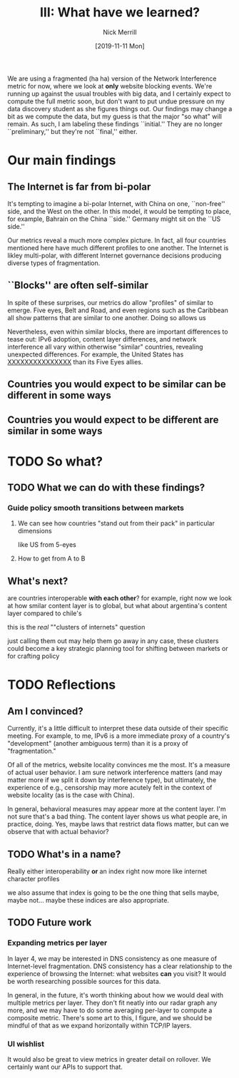 #+Title: III: What have we learned?
#+author: Nick Merrill
#+date: [2019-11-11 Mon] 
#+options: toc:nil
#+HTML_HEAD: <link rel="stylesheet" type="text/css" href="style.css" />



We are using a fragmented (ha ha) version of the Network Interference metric for
now, where we look at *only* website blocking events. We're running up against
the usual troubles with big data, and I certainly expect to compute the full
metric soon, but don't want to put undue pressure on my data discovery student
as she figures things out. Our findings may change a bit as we compute the data,
but my guess is that the major "so what" will remain. As such, I am labeling
these findings ``initial.'' They are no longer ``preliminary,'' but they're not
``final,'' either.

* Our main findings

** The Internet is far from bi-polar

It's tempting to imagine a bi-polar Internet, with China on one, ``non-free''
side, and the West on the other. In this model, it would be tempting to place,
for example, Bahrain on the China ``side.'' Germany might sit on the ``US
side.''

[[./figures/us-cn-bh-de.png]]

Our metrics reveal a much more complex picture. In fact, all four countries
mentioned here have much different profiles to one another. The Internet is
likley multi-polar, with different Internet governance decisions producing
diverse types of fragmentation.

** ``Blocks'' are often self-similar

In spite of these surprises, our metrics do allow "profiles" of similar to emerge.
Five eyes, Belt and Road, and even regions such as the Caribbean all
show patterns that are similar to one another. Doing so allows us

[[./figures/three-bloc.png]]

Nevertheless, even within similar blocks, there are important differences to
tease out: IPv6 adoption, content layer differences, and network interference
all vary within otherwise "similar" countries, revealing unexpected differences.
For example, the United States has _XXXXXXXXXXXXXXX_ than its Five Eyes allies.

** Countries you would expect to be similar can be different in some ways
** Countries you would expect to be different are similar in some ways
* TODO So what?
** TODO What we can do with these findings?
*** Guide policy smooth transitions between markets
**** We can see how countries "stand out from their pack" in particular dimensions
like US from 5-eyes
**** How to get from A to B

** What's next? 

# Comapring countries that are 'interoperable with one another'

are countries interoperable *with each other*?
for example, right now we look at how smilar content layer is to global,
 but what about argentina's content layer compared to chile's

this is
the /real/ ""clusters of internets" question

just calling them out may help them go away
in any case, these clusters could become a key strategic planning tool
 for shifting between markets
 or for crafting policy

* TODO Reflections
** Am I convinced?

Currently, it's a little difficult to interpret these data outside of their
specific meeting. For example, to me, IPv6 is a more immediate proxy of a
country's "development" (another ambiguous term) than it is a proxy of
"fragmentation."

Of all of the metrics, website locality convinces me the most. It's a measure of
actual user behavior. I am sure network interference matters (and may matter
more if we split it down by interference type), but ultimately, the experience
of e.g., censorship may more acutely felt in the context of website locality (as
is the case with China).

In general, behavioral measures may appear more at the content layer. I'm not
sure that's a bad thing. The content layer shows us what people are, in
practice, doing. Yes, maybe laws that restrict data flows matter, but can we
observe that with actual behavior?

** TODO What's in a name?
Really either interoperability *or* an index right now
more like internet character profiles

we also assume that index is going to be the one thing that sells
maybe, maybe not... maybe these indices are also appropriate.
** TODO Future work
*** Expanding metrics per layer

In layer 4, we may be interested in DNS consistency as one measure of
Internet-level fragmentation. DNS consistency has a clear relationship to the
experience of browsing the Internet: what websites *can* you visit? It would be
worth researching possible sources for this data.

In general, in the future, it's worth thinking about how we would deal with
multiple metrics per layer. They don't fit neatly into our radar graph any more,
and we may have to do some averaging per-layer to compute a composite metric.
There's some art to this, I figure, and we should be mindful of that as we
expand horizontally within TCP/IP layers.
*** UI wishlist

It would also be great to view metrics in greater detail on rollover. We
certainly want our APIs to support that.

